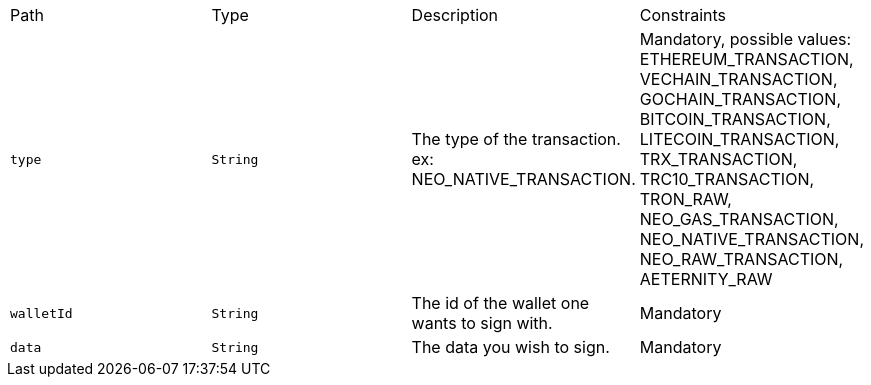 |===
|Path|Type|Description|Constraints
|`+type+`
|`+String+`
|The type of the transaction. ex: NEO_NATIVE_TRANSACTION.
|Mandatory, possible values: ETHEREUM_TRANSACTION, VECHAIN_TRANSACTION, GOCHAIN_TRANSACTION, BITCOIN_TRANSACTION, LITECOIN_TRANSACTION, TRX_TRANSACTION, TRC10_TRANSACTION, TRON_RAW, NEO_GAS_TRANSACTION, NEO_NATIVE_TRANSACTION, NEO_RAW_TRANSACTION, AETERNITY_RAW
|`+walletId+`
|`+String+`
|The id of the wallet one wants to sign with.
|Mandatory
|`+data+`
|`+String+`
|The data you wish to sign.
|Mandatory
|===
